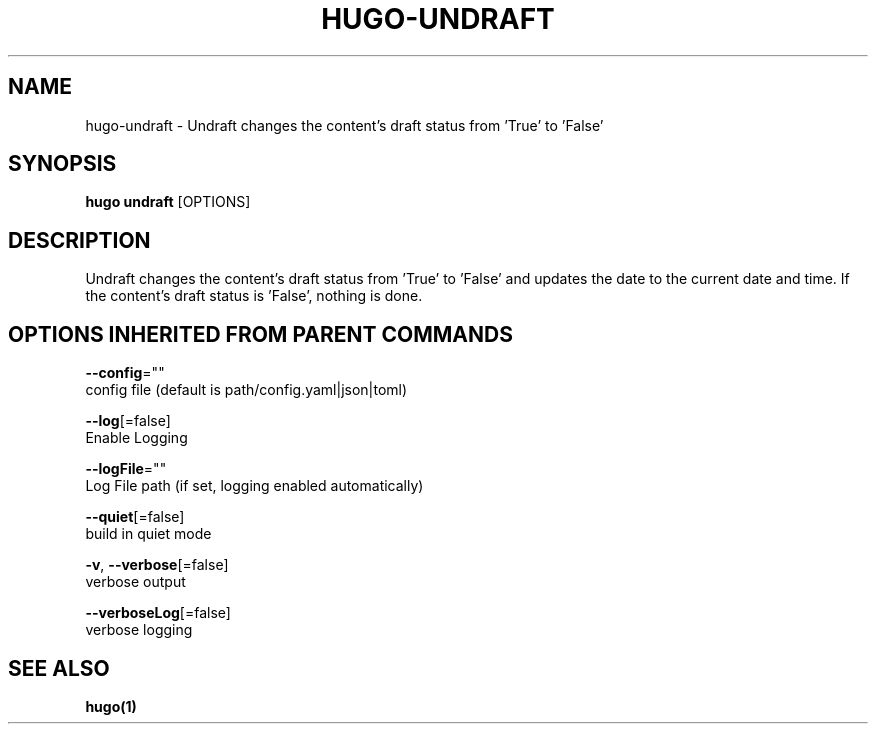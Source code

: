 .TH "HUGO\-UNDRAFT" "1" "Sep 2017" "Hugo 0.18.1" "Hugo Manual" 
.nh
.ad l


.SH NAME
.PP
hugo\-undraft \- Undraft changes the content's draft status from 'True' to 'False'


.SH SYNOPSIS
.PP
\fBhugo undraft\fP [OPTIONS]


.SH DESCRIPTION
.PP
Undraft changes the content's draft status from 'True' to 'False'
and updates the date to the current date and time.
If the content's draft status is 'False', nothing is done.


.SH OPTIONS INHERITED FROM PARENT COMMANDS
.PP
\fB\-\-config\fP=""
    config file (default is path/config.yaml|json|toml)

.PP
\fB\-\-log\fP[=false]
    Enable Logging

.PP
\fB\-\-logFile\fP=""
    Log File path (if set, logging enabled automatically)

.PP
\fB\-\-quiet\fP[=false]
    build in quiet mode

.PP
\fB\-v\fP, \fB\-\-verbose\fP[=false]
    verbose output

.PP
\fB\-\-verboseLog\fP[=false]
    verbose logging


.SH SEE ALSO
.PP
\fBhugo(1)\fP
